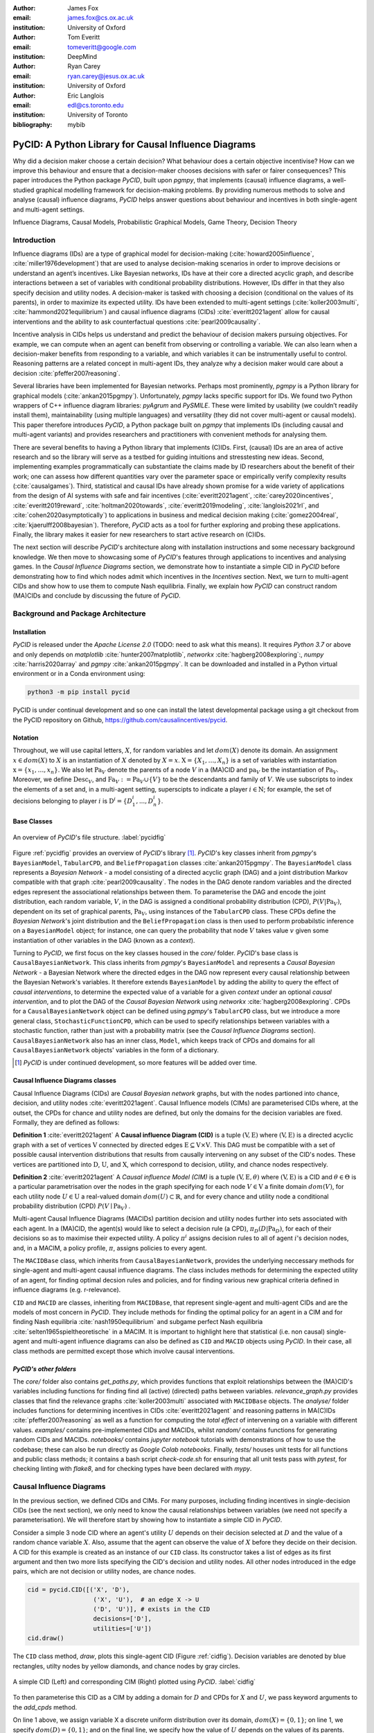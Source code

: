 :author: James Fox
:email: james.fox@cs.ox.ac.uk
:institution: University of Oxford

:author: Tom Everitt
:email: tomeveritt@google.com
:institution: DeepMind

:author: Ryan Carey
:email: ryan.carey@jesus.ox.ac.uk
:institution: University of Oxford

:author: Eric Langlois
:email: edl@cs.toronto.edu
:institution: University of Toronto
:bibliography: mybib


-----------------------------------------------------
PyCID: A Python Library for Causal Influence Diagrams 
-----------------------------------------------------

.. class:: abstract

   Why did a decision maker choose a certain decision? What behaviour does a
   certain objective incentivise? How can we improve this behaviour and ensure
   that a decision-maker chooses decisions with safer or fairer consequences?
   This paper introduces the Python package *PyCID*, built upon *pgmpy*, that
   implements (causal) influence diagrams, a well-studied graphical modelling framework for 
   decision-making problems. By providing numerous methods to solve and analyse
   (causal) influence diagrams, *PyCID* helps answer questions about behaviour
   and incentives in both single-agent and multi-agent settings.

.. class:: keywords

   Influence Diagrams, Causal Models, Probabilistic Graphical Models, Game Theory, Decision Theory

Introduction
------------
   
Influence diagrams (IDs) are a type of graphical model for decision-making (:cite:`howard2005influence`, :cite:`miller1976development`) 
that are used to analyse decision-making scenarios in order to improve decisions or understand an agent’s incentives.
Like Bayesian networks, IDs have at their core a directed acyclic graph, and describe interactions between a set of variables
with conditional probability distributions. However, IDs differ in that they also specify decision and utility nodes.
A decision-maker is tasked with choosing a decision (conditional on the values of its parents), in order to maximize its expected utility.
IDs have been extended to multi-agent settings (:cite:`koller2003multi`, :cite:`hammond2021equilibrium`) and causal influence diagrams (CIDs) :cite:`everitt2021agent`
allow for causal interventions and the ability to ask counterfactual questions :cite:`pearl2009causality`.
   
Incentive analysis in CIDs helps us understand and predict the behaviour of decision makers pursuing objectives.
For example, we can compute when an agent can benefit from observing or controlling a variable. We can also learn when a decision-maker
benefits from responding to a variable, and which variables it can be instrumentally useful to control. Reasoning patterns are a related concept 
in multi-agent IDs, they analyze why a decision maker would care about a decision :cite:`pfeffer2007reasoning`.
   
Several libraries have been implemented for Bayesian networks. Perhaps most prominently, *pgmpy* is a Python library for graphical
models (:cite:`ankan2015pgmpy`). Unfortunately, *pgmpy* lacks specific support for IDs.
We found two Python wrappers of C++ influence diagram libraries: *pyAgrum* and *PySMILE*. These were limited by usability
(we couldn’t readily install them), maintainability (using multiple languages) and versatility (they did not cover multi-agent or causal models).
This paper therefore introduces *PyCID*, a Python package built on *pgmpy* that implements IDs (including causal and multi-agent variants)
and provides researchers and practitioners with convenient methods for analysing them.
   
There are several benefits to having a Python library that implements (C)IDs. First, (causal) IDs are an area of active research and so the library will serve as a testbed for guiding intuitions and stresstesting new ideas. 
Second, implementing examples programmatically can substantiate the claims made by ID researchers about the benefit of their work; one can assess how different quantities vary over the parameter space or empirically verify complexity results (:cite:`causalgames`). 
Third, statistical and causal IDs have already shown promise for a wide variety of applications from the design of AI systems with safe and fair incentives (:cite:`everitt2021agent`, :cite:`carey2020incentives`, :cite:`everitt2019reward`, :cite:`holtman2020towards`, :cite:`everitt2019modeling`, :cite:`langlois2021rl`, and :cite:`cohen2020asymptotically`) to applications in business and medical decision making (:cite:`gomez2004real`, :cite:`kjaerulff2008bayesian`). Therefore, 
*PyCID* acts as a tool for further exploring and probing these applications. Finally, the library makes it easier for new researchers to start active research on (C)IDs.

The next section will describe *PyCID*'s architecture along with installation instructions and some necessary background knowledge. We then move to showcasing some of *PyCID*'s features through applications to incentives and analysing games. In the *Causal Influence Diagrams* section, we demonstrate how to instantiate a simple CID in *PyCID* before demonstrating how to find which nodes admit which incentives
in the *Incentives* section. Next, we turn to multi-agent CIDs and show how to use them to compute Nash equilibria. Finally, we explain how *PyCID* can construct random (MA)CIDs and conclude by discussing the future of *PyCID*. 
   
   
Background and Package Architecture
------------------------------------
   
Installation
++++++++++++
   
*PyCID* is released under the *Apache License 2.0* (TODO: need to ask what this means). It requires *Python 3.7* or above and only depends on *matplotlib* :cite:`hunter2007matplotlib`, *networkx* :cite:`hagberg2008exploring`:,
*numpy* :cite:`harris2020array` and *pgmpy* :cite:`ankan2015pgmpy`. It can be downloaded and installed in a Python virtual environment or in a Conda environment using:
   
.. code-block:: shell
   
   python3 -m pip install pycid
   
   
PyCID is under continual development and so one can install the latest developmental package using a git checkout from the PyCID repository on Github, https://github.com/causalincentives/pycid.
   
Notation
++++++++
Throughout, we will use capital letters, :math:`X`, for random variables and let :math:`dom(X)` denote its domain. An assignment :math:`x \in dom(X)` to :math:`X` is an instantiation of :math:`X` denoted by :math:`X=x`. 
:math:`\textbf{X} = \{X_1, \dots, X_n\}` is a set of variables with instantiation :math:`\textbf{x} = \{x_1, \dots, x_n\}`. We also let :math:`\textbf{Pa}_V` denote the parents of a node :math:`V` in a (MA)CID and :math:`\textbf{pa}_V` be the instantiation of :math:`\textbf{Pa}_V`. 
Moreover, we define :math:`\textbf{Desc}_V`, and :math:`\textbf{Fa}_V := \textbf{Pa}_V \cup \{V\}` to be the descendants and family of :math:`V`. 
We use subscripts to index the elements of a set and, in a multi-agent setting, superscipts to indicate a player :math:`i \in \textbf{N}`; for example, the set of decisions belonging to player :math:`i` is :math:`\textbf{D}^i=\{D^i_1,...,D^i_n\}`.
   
Base Classes
++++++++++++
   
.. figure:: pycid.PNG
   :align: center
   :figclass: bht
   
   An overview of *PyCID*'s file structure. :label:`pycidfig`
   
   
Figure :ref:`pycidfig` provides an overview of *PyCID*'s library [#]_. *PyCID*'s key classes inherit from *pgmpy*'s ``BayesianModel``, ``TabularCPD``, and ``BeliefPropagation`` classes :cite:`ankan2015pgmpy`. The ``BayesianModel`` class represents a *Bayesian Network* - a model consisting of a directed
acyclic graph (DAG) and a joint distribution Markov compatible with that graph :cite:`pearl2009causality`. The nodes in the DAG denote random variables and the directed edges represent the associational 
relationships between them. To parameterise the DAG and encode the joint distribution, each random variable, :math:`V`, in the DAG is assigned a conditional probability distribution
(CPD), :math:`P(V\vert \textbf{Pa}_V)`, dependent on its set of graphical parents, :math:`\textbf{Pa}_V`, using instances of the ``TabularCPD`` class. These CPDs define the *Bayesian Network*'s joint distribution
and the ``BeliefPropagation`` class is then used to perform probabilstic inference on a ``BayesianModel`` object; for instance, one can query the probability that node :math:`V` takes value 
:math:`v` given some instantiation of other variables in the DAG (known as a *context*). 
   
Turning to *PyCID*, we first focus on the key classes housed in the *core/* folder. *PyCID*'s base class is ``CausalBayesianNetwork``. This class inherits from *pgmpy*'s ``BayesianModel`` and represents a *Causal Bayesian Network* - a Bayesian Network where 
the directed edges in the DAG now represent every causal relationship between the Bayesian Network's variables. It therefore extends ``BayesianModel`` by adding the ability to query the effect of 
*causal interventions*, to determine the expected value of a variable for a given *context* under an optional *causal intervention*, and to plot the DAG of the *Causal Bayesian Network* using *networkx* :cite:`hagberg2008exploring`.
CPDs for a ``CausalBayesianNetwork`` object can be defined using *pgmpy*'s ``TabularCPD`` class, but we introduce a more general class, ``StochasticFunctionCPD``, which can be used to specify relationships between variables with
a stochastic function, rather than just with a probability matrix (see the *Causal Influence Diagrams* section). ``CausalBayesianNetwork`` also has an inner class, ``Model``, which keeps track of CPDs and domains for all ``CausalBayesianNetwork`` objects' variables in the form of a dictionary.
   
.. [#] *PyCID* is under continued development, so more features will be added over time.
   
Causal Influence Diagrams classes
+++++++++++++++++++++++++++++++++
   
Causal Influence Diagrams (CIDs) are *Causal Bayesian network* graphs, but with the nodes partioned into chance, decision, and utility nodes :cite:`everitt2021agent`. Causal Influence models (CIMs) are parameterised CIDs where, at the outset, the CPDs for chance and utility nodes are defined, but only the domains for the decision variables are fixed.
Formally, they are defined as follows:
   
**Definition 1** :cite:`everitt2021agent` A **Causal influence Diagram (CID)** is a tuple :math:`(\textbf{V}, \textbf{E})` where :math:`(\textbf{V}, \textbf{E})` is a directed acyclic graph with a set of vertices :math:`\textbf{V}` connected by directed edges :math:`\textbf{E} \subseteq \textbf{V} \times \textbf{V}`. This DAG must be compatible with a set of possible causal intervention distributions that results from causally intervening on any subset of the CID's nodes. These vertices are partitioned into :math:`\textbf{D}`, :math:`\textbf{U}`, and :math:`\textbf{X}`, which correspond to decision, utility, and chance nodes respectively.
   
**Definition 2** :cite:`everitt2021agent` A *Causal influence Model (CIM)* is a tuple :math:`(\textbf{V}, \textbf{E}, \theta)`  where :math:`(\textbf{V}, \textbf{E})` is a CID and :math:`\theta \in \Theta` is a 
particular parametrisation over the nodes in the graph specifying for each node :math:`V \in \textbf{V}` a finite domain :math:`dom(V)`, 
for each utility node :math:`U \in \textbf{U}` a real-valued domain :math:`dom(U) \subset \mathbb{R}`, and for every chance and utility node a conditional probability distribution (CPD) :math:`P(V \mid \textbf{Pa}_V)` . 

   
Multi-agent Causal Influence Diagrams (MACIDs) partition decision and utility nodes further into sets associated with each agent. In a (MA)CID, the agent(s) would like to select a decision rule (a CPD), :math:`\pi_D(D|\textbf{Pa}_D)`, for each of their decisions so as to maximise their expected utility. A policy :math:`\pi^i` assigns decision rules to all of agent :math:`i`'s decision nodes, and, in a MACIM, a policy profile, :math:`\pi`, assigns policies to every agent.  

The ``MACIDBase`` class, which inherits from ``CausalBayesianNetwork``, provides the underlying neccessary methods for single-agent and multi-agent causal influence diagrams. The class includes methods for determining the expected utility of an agent, for finding optimal decsion rules and policies, and for finding various new graphical criteria defined in influence diagrams (e.g. r-relevance). 

``CID`` and ``MACID`` are classes, inheriting from ``MACIDBase``, that represent single-agent and multi-agent CIDs and are the models of most concern in *PyCID*. They include methods for finding the optimal policy for an agent in a CIM and for finding Nash equilibria :cite:`nash1950equilibrium` and
subgame perfect Nash equilibria :cite:`selten1965spieltheoretische` in a MACIM. It is important to highlight here that statistical (i.e. non causal) single-agent and multi-agent influence diagrams can also be defined as ``CID`` and ``MACID`` objects using *PyCID*. In their case, all class methods are permitted except those which involve causal interventions.
   
*PyCID's other folders*
+++++++++++++++++++++++
   
The *core/* folder also contains `get_paths.py`, which provides functions that exploit relationships between the (MA)CID's variables including functions for finding find all (active) (directed) paths between variables. `relevance_graph.py` provides classes
that find the relevance graphs :cite:`koller2003multi` associated with ``MACIDBase`` objects. The *analyse/* folder includes functions for determining incentives in CIDs :cite:`everitt2021agent` and reasoning patterns in MA(C)IDs :cite:`pfeffer2007reasoning` as well as a function for computing the *total effect* of intervening on a variable with different values. *examples/* contains pre-implemented CIDs and MACIDs,
whilst *random/* contains functions for generating random CIDs and MACIDs. *notebooks/* contains *jupyter notebook* tutorials with demonstrations of how to use the codebase; these can also be run directly as *Google Colab notebooks*.
Finally, *tests/* houses unit tests for all functions and public class methods; it contains a bash script `check-code.sh` for ensuring that all unit tests pass with *pytest*, for checking linting with *flake8*, and for checking types have been declared with *mypy*.
   
Causal Influence Diagrams
--------------------------
   
In the previous section, we defined CIDs and CIMs. For many purposes, including finding incentives in single-decision CIDs (see the next section), we only need to know the causal relationships between variables (we need not specify a parameterisation). We will therefore start by showing how to instantiate a simple CID in *PyCID*.
   
Consider a simple 3 node CID where an agent's utility :math:`U` depends on their decision selected at :math:`D` and the value of a random chance variable :math:`X`. Also, assume that the agent can observe the value of :math:`X` before they decide on their decision.
A CID for this example is created as an instance of our ``CID`` class.  Its constructor takes a list of edges as its first argument and then two more lists specifying the CID's decision and utility nodes. All other nodes introduced in the edge pairs, which are not decision or utility nodes, are chance nodes.
   
.. code-block:: python
   
      cid = pycid.CID([('X', 'D'),
                        ('X', 'U'),  # an edge X -> U 
                        ('D', 'U')], # exists in the CID
                        decisions=['D'],
                        utilities=['U'])
      cid.draw()
   
The ``CID`` class method, `draw`, plots this single-agent CID (Figure :ref:`cidfig`). Decision variables are denoted by blue rectangles, utilty nodes by yellow diamonds, and chance nodes by gray circles.  
   
.. figure:: cim.PNG
   :align: center
   :figclass: bht
   
   A simple CID (Left) and corresponding CIM (Right) plotted using *PyCID*. :label:`cidfig`
   
To then parameterise this CID as a CIM by adding a domain for :math:`D` and CPDs for :math:`X` and :math:`U`, we pass keyword arguments to the `add_cpds` method. 
   
.. code-block:: python
   :linenos:
   
      cid.add_cpds(X=pycid.discrete_uniform([0, 1]),
                     D=[0, 1],
                     U=lambda x, d: int(x == d))
   
On line 1 above, we assign variable X a discrete uniform distribution over its domain, :math:`dom(X)=\{0,1\}`; on line 1, we specify :math:`dom(D)=\{0,1\}`; and on the final line, we specify how the value of :math:`U` depends on the values of its parents.
CPDs in *PyCID* are ``StochasticFunctionCPD`` objects. There are other ways to specify how a chance or utility variable's CPD is defined. For example, line 1 below changes the CPD for :math:`X` to now follow a Bernoulli(0.8) distribution and line 2 specifies that now
:math:`U` copies the value of :math:`D` with probability 0.4.

.. code-block:: python
   :linenos:
   
      cid.add_cpds(X=pycid.bernoulli(0.8))
      cid.add_cpds(U=lambda x, d: pycid.noisy_copy(d, \\
                  probability=0.4, domain=[0, 1]))   
   
We can now *solve* this CIM by finding the agent's optimal decision rule for :math:`D`: 
   
.. code-block:: python
   
      cid.solve()
   
This returns the following ouput saying that the optimal decision rule for :math:`D` is to choose action 0 when the value of :math:`X` is 0, and action 1 when the value of :math:`X` is  1:
   
.. code-block:: python
   
      {'D': StochasticFunctionCPD<D> 
      {'x': 0}  ->  0
      {'x': 1}  ->  1}
   
If the agent plays according to this optimal decision rule, we find that their expected utility is 1 using the code below. On the final line, `expected_utility` accepts optional dictionaries to specify contexts and interventions. 
   
.. code-block:: python
   
      solution = cid.solve() 
      optimal_d_cpd = solution['D']
      cid.add_cpds(optimal_d_cpd)
      cid.expected_utility(context={}, intervention={})



Incentives
----------
   
In this section, we demonstrate how to use *PyCID* to find which nodes in a single-decision CID face which type of incentive :cite:`everitt2021agent`. Incentives have been shown to be helpful for applications in safety and fairness (:cite:`everitt2021agent`, :cite:`holtman2020towards`), understanding the behaviour of RL algorithms :cite:`everitt2019reward` and comparing the promise of different AGI safety frameworks :cite:`everitt2019modeling`.
We believe that *PyCID* can futher mature these enquiries.
   
The incentives we can currently find using *PyCID* in a single-decision CID are:
   
*  Value of information (VoI)
*  Response Incentives (RI)
*  Value of Control (VoC) [#]_ 
*  Instrumental Control Incentives (ICI)
   
.. [#] Nodes can be specified further as admitting indirect or direct Value of Control.
   
   
Although we refer the interested reader to :cite:`everitt2021agent` for full incentive definitions, we shall provide each incentive's graphical criterion as we go, demonstrating how to use *PyCID* to find them with the same examples that were used in :cite:`everitt2021agent`. 
Because :cite:`everitt2021agent` proved that all of these incentives are sound and complete, we can find whether a node admits a certain incentive using just CIDs (not CIMs); however, *PyCID* also provides functions - `quantitative_voi` and `quantitative_voc` - that return
the quantitative VoI and VoC of variables in a CIM.
   
Value of Information (VoI)
++++++++++++++++++++++++++
   
Intuitively, a variable has positive value of information (VoI) if a decision-maker would benefit from knowing its value before making a decision. The graphical criterion for this incentive is based upon which nodes are **requisite** observations in the CID. 
   
   
**Requiste Observation Graphical Criterion**: Let :math:`\textbf{U}_D \in \textbf{U} \cap \textbf{Desc}_D` be the utility nodes that are in the set of :math:`D`'s descendents. An observation :math:`X \in \textbf{Pa}_D` in a single-decision CID is **requisite** if :math:`X \not\perp \textbf{U}_D \vert (\textbf{Pa}_D \cup \{D\} \setminus \{X\}` [#]_.
   
   
**VoI Graphical Criterion**: A single decision CID, :math:`\mathcal{G}`, admits **Value of Information** for :math:`X \in \textbf{V} \setminus \textbf{Desc}_D` if and only if :math:`X` is a requisite observation in :math:`\mathcal{G}_{X \rightarrow D}`, the graph obtained by adding :math:`X \rightarrow D` to :math:`\mathcal{G}`.
   
.. [#] :math:`X \not\perp Y` denotes that :math:`X` id d-connected to :math:`Y` and :math:`X \perp Y` would denote that :math:`X` id d-seperated from :math:`Y` :cite:`pearl2009causality`

   
To demonstrate how to find nodes that admit VoI using *PyCID*, we will consider the following example taken from :cite:`everitt2021agent`.
   
**Grade prediction example:** To decide which applicants to admit, a university uses a model to predict (:math:`P`) the grades of new students. The university would like the system to predict accurately (:math:`Ac`), without treating students differently based on their gender (:math:`Ge`) or race (:math:`R`). 
The prediction model uses the gender of the student and the high school (:math:`HS`) they attended to make its grade prediction. 
In this hypothetical cohort of students we make the following assumptions:

*  Performance at university is evaluated by a student's grades (:math:`Gr`) and this depends on the quality of education (:math:`E`) the student received before university (which depends on the high school they attended). 
*  A student’s high-school is assumed to be impacted by their race, but gender is assumed not to have an effect on the high school they attended.

   
We want to know whether the predictor is incentivised to behave in a discriminatory manner with respect to the students’ gender and race. A CID for this example is defined below.
   
.. code-block:: python
   
   cid = pycid.CID([
      ('R', 'HS'),
      ('HS', 'E'),
      ('HS', 'P'),
      ('E', 'Gr'),
      ('Gr', 'Ac'),
      ('Ge', 'P'),
      ('P', 'Ac'),
      ],
      decisions=['P'],
      utilities=['Ac']
      )
   
*PyCID* finds that :math:`HS`, :math:`E`, and :math:`Gr` all admit VoI for the predictor model:
   
.. code-block:: python
   
   pycid.admits_voi_list(cid, 'P')  
   
We could also display this visually by passing, as an argument, a lambda function into ``CID``'s `draw_property` method:
   
.. code-block:: python
   
   cid.draw_property(lambda node: \\
         pycid.admits_voi(cid, 'P', node))
   
.. figure:: voi_cid.PNG
      :align: center
      :figclass: bht
   
      A CID for the *Grade prediction example* with the variables that admit VoI coloured red (plotted using *PyCID*). :label:`cidvoifig`
   
Straightforwardly implementing this example in *PyCID* has immediately revealed that there exists a parameterisation of this setup (modeled by our CID) where the prediction model would benefit from knowing the value of "High School', 'Education', and the student's true 'Grade' before making a grade prediction.
   
   
Response Incentives (RI)
++++++++++++++++++++++++
   
Response incentives are a related type of incentive. A variable admits a response incentive if a decision-maker benefits from making its decision causally responsive to the variable :cite:`everitt2021agent`. 
   
   **RI Graphical Criterion**: A single decision CID, :math:`\mathcal{G}`, admits a **response incentive** on :math:`X \in \textbf{X}` if and only if the there is a directed path :math:`X \dashrightarrow D` in the requisite graph [#]_ :math:`\mathcal{G}_{req}` where :math:`\mathcal{G}_{req}` is the result of removing from :math:`\mathcal{G}` all information links from nonrequisite observations.
   
   
.. [#] A requisite graph is also known as a minimal reduction, trimmed_graph, or d-reduction.
   
To demonstrate how to find the nodes which admit RIs, we will again consider the **Grade prediction example**. As we did with VoI, we can list all of the nodes that admit response incentives in the CID (line 1) or we can display the result visually (line 2) with the result shown in Figure :ref:`cidrifig` (Left).
   
.. code-block:: python
   :linenos:
   
      pycid.admits_ri_list(cid, 'P')
      cid.draw_property(lambda node: \\
            pycid.admits_ri(cid, 'P', node))
   
Implementing CIDs in *PyCID* can be helpful for suggesting how to improve the fairness of AI systems. This is because :cite:`everitt2021agent` argue that a response incentive on a sensitive attribute can be interpreted as problematic from a fairness perspective. 
A decision is considered counterfactually unfair if a change to a sensitive attribute, such as race or gender, would change the decision :cite:`kusner2017counterfactual`. 
Therefore, a response incentive on a sensitve attribute indicates that counterfactual unfairness is incentivised; specifically, it implies that all optimal policies are counterfactually unfair. To mitigate this,
:cite:`everitt2021agent` propose redesigning the grade-predictor. By removing the predictor's access to knowledge about the student's high school (i.e. the edge :math:`HS \rightarrow P` ), there will no longer be a response incentive on a sensitive attribute. The following code trims the edge
and shows that now no node admits an RI in the modified CID (Figure :ref:`cidrifig` (Right))
   
   
.. code-block:: python
   
   cid.remove_edge('HS', 'P')
   cid.draw_property(lambda node: \\ 
         pycid.admits_ri(cid, 'P', node))
   
   
.. figure:: ri_cid.PNG
   :align: center
   :figclass: bht
   
   (Left) The original CID for the **Grade prediction example** with the variables that admit RI coloured red and (Right) The modified CID in which now no node admits an RI (plotted using *PyCID*). :label:`cidrifig`
   
   
   
Value of Control (VoC) and Instrumental Control Incentives (ICI)
++++++++++++++++++++++++++++++++++++++++++++++++++++++++++++++++
   
We now turn to Value of Control (VoC) and Instrumental Control Incentives (ICI). Intuitively, a variable has *positive value of control (VoC)* if a decision-maker could benefit from choosing that variable's value. Whereas, Instrumental Control Incentives can be intuitively understood as follows: 
if the agent got to choose :math:`D` to influence :math:`X` independently of how :math:`D` influences other aspects of the environment, would that choice matter? In other words, is controlling :math:`X` instrumentally useful for maximising utility? The graphical criteria for these incentives in a single-decision CID are:
   
   **VoC Graphical Criterion**: A single decision CID, :math:`\mathcal{G}`, admits 
   **positive value of control** for a node :math:`X \in \textbf{V} \setminus \{D\}` if and only if
   there is a directed path :math:`X \dashrightarrow U` in the requisite graph :math:`\mathcal{G}_{req}`.
   
   
   **ICI Graphical Criterion**: A single decision CID, :math:`\mathcal{G}`, admits an **instrumental control incentive** on :math:`X \in \textbf{V}` if and only if :math:`\mathcal{G}` has a directed path
   from the decision :math:`D` to a utility node :math:`U \in \textbf{U}` that passes through :math:`X`.
   
To demonstrate how to find these incentives in *PyCID*, we introduce another example from :cite:`everitt2021agent`.
   
**Content recommendation example:** An AI algorithm has the task of choosing posts (:math:`P`) to show a user in order to maximise the user's click rate (:math:`C`). 
The designers want the algorithm to present content adapted to each user’s original opinions (:math:`O`) to optimize clicks; the algorithm does not know the user's true original opinions, so it instead relies on an approximate model (:math:`M`). However, 
the designers are worried that the algorithm will use polarising content to influence user opinions (:math:`I`) so that the user clicks more predictably.

.. code-block:: python
   
   cid = pycid.CID([
      ('O', 'M'),
      ('O', 'I'),
      ('M', 'P'),
      ('P', 'I'),
      ('I', 'C'),
      ('P', 'C'),
      ],
      decisions=['P'],
      utilities=['C']
      )
   
   cid.draw_property(lambda node: \\
         pycid.admits_ici(cid, 'P', node))
   
With RI, we showed that implementing CIDs in *PyCID* can aid the design of fairer systems. With ICI, we demonstrate how *PyCID* can be used to help design safer AI systems. First, we can use analgous functions to what we used for VoI and RI - `pycid.admits_voc_list(cid)` and `pycid.admits_ici_list(cid, 'P')` - to find that :math:`O`, :math:`M`, :math:`I`, and :math:`C` admit positive VoC
whilst :math:`I`, :math:`P`, and :math:`C` admit ICI. From this, because :math:`I` (influenced user opinions) admits an instumental control incentive, we discover that the content reccomender may seek to influence that variable in order to attain utility. :cite:`everitt2021agent` offer an alternative content reccomender design that avoids this undesirable behaviour. 
Instead of being rewarded for the true click through rate, the content reccomender is rewarded for the clicks it would be predicted to have, based on a separately trained model of the user's preferences. The modified CID for this changed model is shown in Figure :ref:`cidicifig` c) where the old utility node :math:`C` (actual clicks) has become :math:`PC` (predicted clicks).
   
.. code-block:: python
   
   cid = pycid.CID([
         ('O', 'M'),
         ('O', 'I'),
         ('M', 'P'),
         ('M', 'PC'),
         ('P', 'I'),
         ('P', 'PC'),
         ],
         decisions=['P'],
         utilities=['PC']
         )
   
   cid.draw_property(lambda node: \\
         pycid.admits_ici(cid, 'P', node))
   
.. figure:: cid_ici.PNG
   :align: center
   :figclass: bht
   
   The original CID for the **Content recommendation example** in (a) with (b) the variables that admit ICI coloured red in and (c) the modified content recommendor's CID in which (d) :math:`I` no longer admits an ICI (plotted using *PyCID*). :label:`cidicifig`
   
   
Multi-agent (Causal) Influence Diagrams
-----------------------------------------
   
Recall from the *Background and Package Architecture* Section that a Multi-agent Causal Influence Diagram/Model (MACID/MACIM) is simple multi-agent extension of a CID/CIM :cite:`causalgames`. For our purpose, all that's important is that there is now a set of :math:`\textbf{N}` agents and so the decision and utility nodes are partioned into 
:math:`\{\textbf{D}^i\}_{i\in \textbf{N}}` and :math:`\{\textbf{U}^i\}_{i\in \textbf{N}}` to correspond to their association with a particular agent :math:`i \in \textbf{N}`. We also again undeline that the only difference between statistical multi-agent influence diagrams/models (MAIDs/MAIMs) and MACIDs/MACIMs is that the edges
represent every causal relationship between the random variables chosen to be endogenous variables in the model as opposed to just associational relationships. Nevertheless, because MACIDs subsume MAIDs (in the sense of Pearl's `causal hierarchy` :cite:`pearl2009causality`), everything we can do in a MAID, we can also do in a MACID. Therefore, for the purpose of the examples we present here,
MAIDs and MACIDs can be viewed as the same. In this section, we will show how to instantiate a MACID in *PyCID* and demonstrate some useful functions that use the graph to expose independencies between variables.
   
**Hospital procurement example:** A hospital employs an AI system to automate a procurement process. A company wants to tender a contract to the hospital for the supply of some medical equipment. Beforehand, they can choose whether or not to get independent accreditation to signal 
that their equipment is of high not poor quality, but doing so requires a cost (that is greater if the product is indeed poor). The AI system must decide, on behalf of the hospital, whether to accept the company's offer. The hospital only wants to 
sign a contract with a company that will supply high quality equipment, but the AI system can't observe the quality of the equipment directly, it can only infer it indirectly through whether or not the company has independent accreditation. 

We can construct a MACID for this example where:
   
*  X = whether the company's goods are of high or poor quality (chance node)
*  D1 and U1 correspond to the company's decision whether or not to go get independent accreditation (and their utility)
*  D2 and U2 correspond to the algorithm's decision whether or not to sign a contract with the company (and the company's utility)
   
.. code-block:: python
   
   macid = pycid.MACID([
            ('X', 'D1'),  #specifies the MAICD's nodes and edges.
            ('X', 'U2'),
            ('X', 'U1'),
            ('D1', 'D2'),
            ('D1', 'U1'),
            ('D2', 'U1'),
            ('D2', 'U2'),
            ],
   # specifies each agent's decision and utility nodes.
   agent_decisions={1: ['D1'], 2: ['D2']},
   agent_utilities={1: ['U1'], 2: ['U2']},
   
   macid.draw()
   
.. figure:: macid_relevance.PNG
   :align: center
   :figclass: bht
   
   A MACID for the **Hospital procurement example** (Left) and its corresponding relevance graph (Right) (plotted using *PyCID*). :label:`macidfig`
   
Figure :ref:`macidfig` (Left) shows that in *PyCID*, consistent with CIDs, chance nodes in MACIDs are drawn as circles, decision nodes are drawn as rectangles, and utility nodes are drawn as diamonds. However, because we now have more than one player, we reserve colouring to denote agent membership; each agent of the game is assigned a unique colour.
   
:cite:`hammond2021equilibrium` introduced the graphical criterion *r-reachability* to determine whether another decision node is strategically relevant or a chance node is probabilistically relevant to a decision node.
   
   **r-reachability Graphical Criterion**: A node $V$ is **r-reachable** from a decision :math:`D \in \textbf{D}^i` in a MAID, :math:`\mathcal{M} = (\textbf{N}, \textbf{V}, \textbf{E})`, if a newly added parent :math:`\hat V` of :math:`V` satisfies :math:`\hat V \not\perp \textbf{U}^i \cap \textbf{Desc}_{D} \mid \textbf{Fa}_{D}`. 
   
Using *PyCID*, lines 1 and 2 below evaluate to True. This tells us that each decision strategically relies on the other. The company would be better off knowing the hospital’s procurement policy before deciding whether or not to go to get accreditation, and the algorithm would also be better off knowing the company’s policy because it doesn’t know the true quality of the company's medical 
equipment. Line 3 plots the MACID's relevance graph :cite:`koller2003multi`, which shows this visually (Figure :ref:`macidfig` Right)
   
.. code-block:: python
   :linenos:
   
      macid.is_r_reachable('D1', 'D2')
      macid.is_r_reachable('D2', 'D1')
      pycid.RelevanceGraph(macid).draw()
   

Game Theory in Multi-agent (Causal) Influence Models
+++++++++++++++++++++++++++++++++++++++++++++++++++++

In this section, we show how to parameterise a MACID as a MACIM using the Prisoner's Dilemma, which is probably the most well known simultaneous and symmetric two-player game. Next, we will show how to compute Nash equilibria.
   
**Prisoner's Dilemma:** Two prisoners, suspected of committing a robbery together, are isolated and urged to confess.
Each is concerned only with getting the shortest possible prison sentence for himself and each must decide whether to confess without knowing his partner’s decision.
Both prisoners, however, know the consequences of their decisions. Each year spent in prison can be represented as -1 utility and so the payoff matrix for this game (or Normal form) is given in Figure :ref:`pdfig`.

.. figure:: normal_pd.PNG
   :align: center
   :scale: 60%
   :figclass: bht
   
   Normal form game represing the payoffs for each player in Prisoner's dilemma. Player 1 (2) is the row (column) player. :label:`pdfig`
   
.. code-block:: python
    
   macid = pycid.MACID([     
   ('D1', 'U1'),
   ('D1', 'U2'),
   ('D2', 'U2'),
   ('D2', 'U1')],
   agent_decisions={1: ['D1'], 2: ['D2']},
   agent_utilities={1: ['U1'], 2: ['U2']},
   )
   
   d1_domain = ['c', 'd']   
   d2_domain = ['c', 'd']
   
   agent1_payoff = np.array([[-1, -3],   
                        [0, -2]])    
   agent2_payoff = np.transpose(agent1_payoff)
   
   macid.add_cpds(
      D1=d1_domain,
      D2=d1_domain,
      U1=lambda d1, d2: agent1_payoff[d1_domain.index(d1), 
                                    d2_domain.index(d2)],
      U2=lambda d1, d2: agent2_payoff[d1_domain.index(d1), 
                                    d2_domain.index(d2)]
   )
   
We can draw the MACID in the same way as for CIDs:
   
.. code-block:: python
   
   macid.draw()
   
Finally, as we could in CIDs, we can compute the effects of interventions and find each agent's expected utility in MACIDs. For example, the folowing command tells us that the second player (agent) receives expected utility = -3 given the assigned context. This agrees with the payoff matrix in Figure :ref:`pdfig`
   
.. code-block:: python
   
   macid.expected_utility(context={'D1':'d', 'D2': 'c'},
                         agent=2)


We use :math:`\pi_{\textbf{A}}` to denote player :math:`i`'s set of decision rules for decisions :math:`\textbf{A} \subseteq \textbf{D}^i`, given a partial policy profile :math:`\pi_{-\textbf{A}}` over all of the other decision nodes in the MACID, :math:`\mathcal{M}`. We write :math:`\mathcal{U}^i_{\mathcal{M}}(\pi_{\textbf{A}}, \pi_{\textbf{-A}})` to denote the expected utility for player :math:`i` under the policy profile :math:`\pi = (\pi_{\textbf{A}}, \pi_{\textbf{-A}})`.

**Definition:** :cite:`koller2003multi` A full policy profile :math:`\pi` is a **Nash equilibrium (NE)** in a MA(C)IM :math:`\mathcal{M}` if, for every player :math:`i \in \textbf{N}`, :math:`\mathcal{U}^i_\mathcal{M}(\pi^i, \pi^{-i}) \geq \mathcal{U}^i_\mathcal{M}(\hat{\pi}^i, \pi^{-i})` for all :math:`\hat{\pi}^i \in \Pi^i`.
   
To find all pure NE in the MACIM corresponding to the Prisoner's dilemma:
   
.. code-block:: python
   
   macid.get_all_pure_ne()
   
This method return a list of all pure Nash equilbiria in the MA(C)ID. Each NE comes as a list of ``StochasticFunctionCPD`` objects, one for each decision node in the MA(C)ID.
   
.. code-block:: python
   
   [[StochasticFunctionCPD<D1> 
   {}  ->  d,
   StochasticFunctionCPD<D2> 
   {}  ->  d]]
   
In the Prisoner's dilemma, there is only one NE and this involves both player's defecting. We can then find that the expected utility for each agent is -2 under this NE joint policy profile:
   
.. code-block:: python
   
   all_pure_ne = macid.get_all_pure_ne()
   macid.add_cpds(*all_pure_ne[0])
   macid.expected_utility({}, agent=1)
   macid.expected_utility({}, agent=2)
   
   
*PyCID* can also be used to find subgame perfect Nash Equilbria :cite:`selten1965spieltheoretische`.
   
**Definition:** :cite:`hammond2021equilibrium` A full policy profile :math:`\pi` is a **subgame perfect equilibrium (SPE)** in a MA(C)IM :math:`\mathcal{M}` if :math:`\pi` is an NE in every MAIM subgame [#]_ of :math:`\mathcal{M}`.
      
**Taxi Competition Example** Two autonomous taxis, operated by different companies, are driving along a road with two hotels located next to one another -- one expensive and one cheap. 
Each taxi must decide (one first, then the other) which hotel to stop in front of, knowing that it will likely receive a higher tip from guests of the expensive hotel. However, if both taxis choose the same location,
this will reduce each taxi's chance of being chosen by that hotel's guests.


   .. [#] We refer the interested reader to :cite:`hammond2021equilibrium` for a definition of a MAIM subgame.

The payoffs for each player are shown in Figure :ref:`taxipofig` and the MACIM for this example is instantiated in *PyCID* below

.. figure:: taxi_payoffs.PNG
   :align: center
   :figclass: bht
   
   Payoff matrices for taxi 1 (left) and taxi 2 (right) for the **Taxi Competition Example** :label:`taxipofig`


.. code-block:: python  

   macid = MACID( 
      [("D1", "D2"), ("D1", "U1"), ("D1", "U2"), 
      ("D2", "U2"), ("D2", "U1")],
      agent_decisions={1: ["D1"], 2: ["D2"]},
      agent_utilities={1: ["U1"], 2: ["U2"]},
   )

   d1_domain = ["e", "c"]
   d2_domain = ["e", "c"]
   agent1_payoff = np.array([[2, 5], [3, 1]])
   agent2_payoff = agent1_payoff.T

   macid.add_cpds(
      D1=d1_domain,
      D2=d2_domain,
      U1=lambda d1, d2: agent1_payoff[d1_domain.index(d1),
                                     d2_domain.index(d2)],
      U2=lambda d1, d2: agent2_payoff[d1_domain.index(d1),
                                     d2_domain.index(d2)],
   )

   
.. figure:: macid_taxi.PNG
   :align: center
   :figclass: bht
   
   A MACID for the **Taxi Competition Example** and its corresponding relevance graph (plotted using *PyCID*). :label:`taxifig`
 
This MACIM has three pure NE, which are found using `macid.get_all_pure_ne()` and we can find the decision nodes in each MAID subgame (see :cite:`hammond2021equilibrium`), the decision nodes that can be optimised independently from the rest:
 
.. code-block:: python
 
   macid.decs_in_each_maid_subgame()
 
.. code-block:: python
 
   [{'D2'}, {'D1', 'D2'}]

   
We can find the NE in the only proper subgame:

.. code-block:: python

   macid.get_all_pure_ne_in_sg(decisions_in_sg=['D2'])

and finally all SPE in the MA(C)IM. The **Taxi Competition Example**'s MACIM has only one pure supgame perfect Nash equilibria.:

.. code-block:: python

   macid.get_all_pure_spe()

.. code-block:: python

   [[StochasticFunctionCPD<D2> 
   {'d1': 'c'}  ->  e
   {'d1': 'e'}  ->  c,
   StochasticFunctionCPD<D1> 
   {}  ->  e]]
   

Random (MA)CIDs 
---------------
   
*PyCID* also has a number of other features which can be useful for reserachers. In particular, the library also contains functions for instantiating random (MA)CIDs. This is useful for
testing the robustness of new theoretical ideas. The first example below finds and plots a random 10 node single-agent CID with two decision nodes and three utility nodes. The second example finds and plots a random 12 node MACID with two agents. The first agent has one decision and two utility nodes, 
the second agent has three decisions and two utility nodes. In both these examples, we set the `add_cpds` flag to False to create unparameterised (MA)CIDs. If one sets this flag to true, each chance and utility node is assigned a random CPD, and each decision node a domain to instantiate a (MA)CIM.
One can also force every agent in the (MA)CID to have sufficient recall; an agent has sufficient recall if the relevance graph restricted to include just that agent's decision nodes is acyclic. This can be useful for certain incentives analyses (TODO cite forthcoming multi-decision paper).
The `edge_density` and `max_in_degree` parameters sets the density of edges in the MACID's DAG as a proportion of the maximum possible number (:math:`n \times (n-1)/2`) and the he maximum number of edges incident to a node in the DAG. To find a (MA)CID that meets all of the specified constraints, 
*PyCID* uses rejection sampling and so `max_resampling_attempts` specifies the number of samples to try before timing out.
   
.. code-block:: python
   
   cid = pycid.random_cid(number_of_nodes=10, 
                     number_of_decisions=2, 
                     number_of_utilities=3, 
                     add_cpds=False, 
                     sufficient_recall=False, 
                     edge_density=0.4, 
                     max_in_degree=5, 
                     max_resampling_attempts=100)
   cid.draw()
   
   macid = pycid.random_macid(number_of_nodes=12, 
                              agent_decisions_num=(1,3), 
                              agent_utilities_num=(2,2), 
                              add_cpds=False, 
                              sufficient_recall=False, 
                              edge_density=0.4, 
                              max_in_degree=5, 
                              max_resampling_attempts=500)
   macid.draw()
   
.. figure:: random_cid.PNG
   :align: center
   :figclass: bht
   
   A random CID and MACID created in *PyCID*. :label:`randomfig`
    

Conclusions and Future Directions
---------------------------------
   
*PyCID* is a Python library for solving and analysing single-agent and multi-agent causal influence diagrams.
Several key classes - ``CausalBayesianNetwork``, ``CID``, and ``MACID`` - enable these decision problems and games to be solved and analyses functions for finding graphical properties, incentives in CIDs, and reasoning patterns in MACIDs 
make *PyCID* a customizable, but powerful library for testing research ideas and exploring applications. Single-agent and multi-agent causal influence diagrams are an area of active research. As theory develops,
the *PyCID* library will also grow. For example, extensions will likely include:
   
*  support for finding incentives in multi-decision CIDs (TODO cite the multi-decision paper).
*  support for Structural Causal Models :cite:`pearl2009causality` and therefore also quantitative RI and ICI.
*  more game theoretic concepts (e.g. more equilibrium concepts).
*  support for multi-agent incentives. 
   
In this paper, we have demonstrated the usefulness of *PyCID* by focusing on causal influence diagrams; however, this library is also well suited
for working with statistical influence diagrams. The development team would like to invite researchers from any domain to use *PyCID* in order to test the
package for diverse applications and to join our Causal Incentives Working Group. The *PyCID* repository is available on GitHub under our working group's organization: https://github.com/causalincentives/pycid. 
   
   
Acknowledgements 
-----------------
   
Fox acknowledges the support of the EPSRC Centre for Doctoral Training in Autonomous Intelligent Machines and Systems (Reference: EP/S024050/1).









